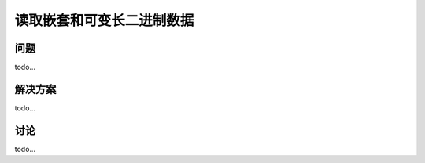 ============================
读取嵌套和可变长二进制数据
============================

----------
问题
----------
todo...

----------
解决方案
----------
todo...

----------
讨论
----------
todo...